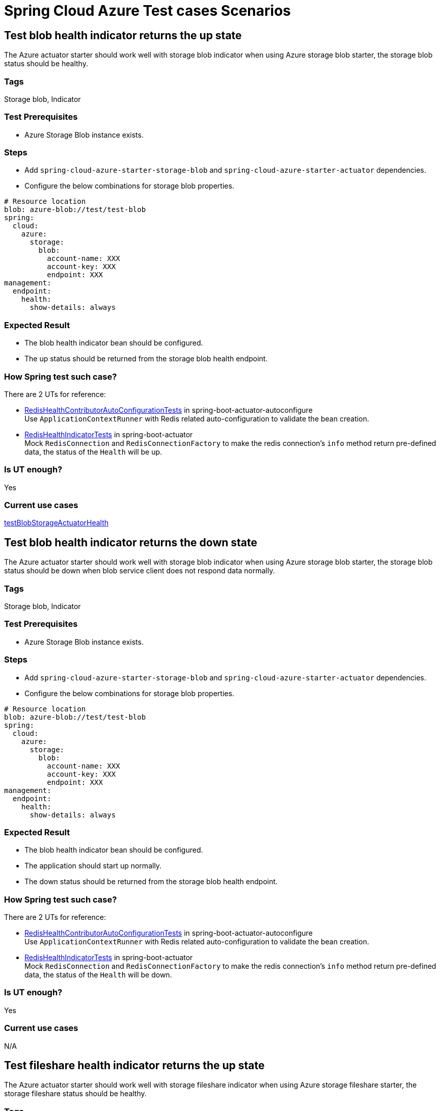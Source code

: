 = Spring Cloud Azure Test cases Scenarios


== Test blob health indicator returns the up state
The Azure actuator starter should work well with storage blob indicator when using Azure storage blob starter, the storage blob status should be healthy.

=== Tags
Storage blob, Indicator

=== Test Prerequisites
* Azure Storage Blob instance exists. +

=== Steps
* Add `spring-cloud-azure-starter-storage-blob` and `spring-cloud-azure-starter-actuator` dependencies. +
* Configure the below combinations for storage blob properties. +
[source, yaml]
----
# Resource location
blob: azure-blob://test/test-blob
spring:
  cloud:
    azure:
      storage:
        blob:
          account-name: XXX
          account-key: XXX
          endpoint: XXX
management:
  endpoint:
    health:
      show-details: always
----

=== Expected Result
* The blob health indicator bean should be configured. +
* The up status should be returned from the storage blob health endpoint. +

=== How Spring test such case?
There are 2 UTs for reference:

* https://github.com/moarychan/spring-boot/blob/dac63fc3e52ecb36677965b97b96ebbf1a7871c8/spring-boot-project/spring-boot-actuator-autoconfigure/src/test/java/org/springframework/boot/actuate/autoconfigure/redis/RedisHealthContributorAutoConfigurationTests.java#L44[RedisHealthContributorAutoConfigurationTests] in spring-boot-actuator-autoconfigure +
Use `ApplicationContextRunner`  with Redis related auto-configuration to validate the bean creation. +
* https://github.com/moarychan/spring-boot/blob/49baacbc1cb02a59efce1fe1698166de92d41d67/spring-boot-project/spring-boot-actuator/src/test/java/org/springframework/boot/actuate/redis/RedisHealthIndicatorTests.java#L50[RedisHealthIndicatorTests] in spring-boot-actuator +
Mock `RedisConnection` and `RedisConnectionFactory` to make the redis connection's `info` method return pre-defined data, the status of the `Health` will be up.

=== Is UT enough?
Yes

=== Current use cases
https://github.com/Azure/azure-sdk-for-java/blob/8c6650a298b51cefe559c470b8f818bfa53a8992/sdk/spring/azure-spring-boot-test-storage/src/test/java/com/azure/spring/test/storage/StorageActuatorIT.java#L25[testBlobStorageActuatorHealth]

== Test blob health indicator returns the down state
The Azure actuator starter should work well with storage blob indicator when using Azure storage blob starter, the storage blob status should be down when blob service client does not respond data normally.

=== Tags
Storage blob, Indicator

=== Test Prerequisites
* Azure Storage Blob instance exists. +

=== Steps
* Add `spring-cloud-azure-starter-storage-blob` and `spring-cloud-azure-starter-actuator` dependencies. +
* Configure the below combinations for storage blob properties. +

[source, yaml]
----
# Resource location
blob: azure-blob://test/test-blob
spring:
  cloud:
    azure:
      storage:
        blob:
          account-name: XXX
          account-key: XXX
          endpoint: XXX
management:
  endpoint:
    health:
      show-details: always
----

=== Expected Result
* The blob health indicator bean should be configured. +
* The application should start up normally. +
* The down status should be returned from the storage blob health endpoint. +

=== How Spring test such case?
There are 2 UTs for reference:

* https://github.com/moarychan/spring-boot/blob/dac63fc3e52ecb36677965b97b96ebbf1a7871c8/spring-boot-project/spring-boot-actuator-autoconfigure/src/test/java/org/springframework/boot/actuate/autoconfigure/redis/RedisHealthContributorAutoConfigurationTests.java#L44[RedisHealthContributorAutoConfigurationTests] in spring-boot-actuator-autoconfigure +
Use `ApplicationContextRunner`  with Redis related auto-configuration to validate the bean creation. +
* https://github.com/moarychan/spring-boot/blob/49baacbc1cb02a59efce1fe1698166de92d41d67/spring-boot-project/spring-boot-actuator/src/test/java/org/springframework/boot/actuate/redis/RedisHealthIndicatorTests.java#L62[RedisHealthIndicatorTests] in spring-boot-actuator +
Mock `RedisConnection` and `RedisConnectionFactory` to make the redis connection's `info` method return pre-defined data, the status of the `Health` will be down.

=== Is UT enough?
Yes

=== Current use cases
N/A

== Test fileshare health indicator returns the up state
The Azure actuator starter should work well with storage fileshare indicator when using Azure storage fileshare starter, the storage fileshare status should be healthy.

=== Tags
Storage fileshare, Indicator

=== Test Prerequisites
* Azure Storage File instance exists. +

=== Steps
* Add `spring-cloud-azure-starter-storage-fileshare` and `spring-cloud-azure-starter-actuator` dependencies. +
* Configure the below combinations for storage fileshare properties. +

[source,yaml]
----
# Resource location
file: azure-file://test/test-file
spring:
  cloud:
    azure:
      storage:
        fileshare:
          account-name: XXX
          account-key: XXX
          endpoint: XXX
management:
  endpoint:
    health:
      show-details: always
----

=== Expected Result
* The fileshare health indicator bean should be configured. +
* The up status should be returned from the storage filesahre health endpoint. +

=== How Spring test such case?
Same with link:testcase-document.adoc#test-fileshare-health-indicator-returns-the-up-state[Test blob health indicator returns the up state]

=== Is UT enough?
Yes

=== Current use cases
https://github.com/Azure/azure-sdk-for-java/blob/8c6650a298b51cefe559c470b8f818bfa53a8992/sdk/spring/azure-spring-boot-test-storage/src/test/java/com/azure/spring/test/storage/StorageActuatorIT.java#L54[testFileStorageActuatorHealth]

== Test fileshare health indicator returns the down state
The Azure actuator starter should work well with storage fileshare indicator when using Azure storage fileshare starter, the storage file status should be down when file service client does not respond data normally.

=== Tags
Storage fileshare, Indicator

=== Test Prerequisites
* Azure Storage account instance exists. +

=== Steps
* Add `spring-cloud-azure-starter-storage-fileshare` and `spring-cloud-azure-starter-actuator` dependencies. +
* Configure the below combinations for storage fileshare properties. +

[source, yaml]
----
# Resource location
file: azure-file://test/test-file
spring:
  cloud:
    azure:
      storage:
        fileshare:
          account-name: XXX
          account-key: XXX
          endpoint: XXX
management:
  endpoint:
    health:
      show-details: always
----

=== Expected Result
* The fileshare health indicator bean should be configured. +
* The application should start up normally. +
* The down status should be returned from the storage fileshare health endpoint. +

=== How Spring test such case?
Same with link:testcase-document.adoc#test-blob-health-indicator-returns-the-down-state[Test blob health indicator returns the down state]

=== Is UT enough?
Yes

=== Current use cases
N/A

== Use storage blob starter dependency to write and read data
Use Azure storage blob dependency to write, then read the testing data normally.

=== Tags
Storage Blob, Data Plane

=== Test Prerequisites
* Azure Storage Blob instance exists. +

=== Steps
* Add `spring-cloud-azure-starter-storage-blob` dependency. +
* Configure the below combinations for storage blob properties. +

[source,properties]
----
spring.cloud.azure.storage.blob.account-name=${AZURE_STORAGE_ACCOUNT_NAME}
spring.cloud.azure.storage.blob.account-key=${AZURE_STORAGE_ACCOUNT_KEY}
spring.cloud.azure.storage.blob.endpoint=${AZURE_STORAGE_BLOB_ENDPOINT}
my-blob=${AZURE_STORAGE_BLOB}
----

=== Expected Result
* The beans of storage blob resolver, builder factory, service client should be configured. +
* The data for the testing resource should be written in Azure Storage Blob service successfully. +
* The read data from Azure Storage Blob service should be the same with testing resources. +

=== How Spring test such case?
There are 3 UTs for reference:

* https://github.com/moarychan/spring-framework/blob/c8f430ee9188ad082bf76e5b05877d00bafe1a82/spring-core/src/test/java/org/springframework/core/io/support/PathMatchingResourcePatternResolverTests.java#L69[PathMatchingResourcePatternResolverTests] in spring-core +
Resolve the `azure-blob:xxx` resource using `AzureStorageBlobProtocolResolver`, confirm that the actual resource type is `StorageBlobResource`, and the others properties are the same with the testing resource. +
* Same with `RedisHealthContributorAutoConfigurationTests` test class to validate the storage blob resolver bean creation. +
* https://github.com/moarychan/spring-boot/blob/4009acf025b3a6926c6eeedd38618d2fd67210cc/spring-boot-project/spring-boot-autoconfigure/src/test/java/org/springframework/boot/autoconfigure/cache/CacheAutoConfigurationTests.java#L274[CacheAutoConfigurationTests] in spring-boot-autoconfigure
Configure necessary properties, and validate bean creations from `RedisCacheConfiguration`.

=== Is UT enough?
Yes

=== Current use cases
https://github.com/Azure/azure-sdk-for-java/blob/8c6650a298b51cefe559c470b8f818bfa53a8992/sdk/spring/azure-spring-boot-test-storage/src/test/java/com/azure/spring/test/storage/StorageWriteIT.java#L28[testWriteBlobStorage]

== Use storage fileshare starter dependency to write and read data
Use Azure file share starter dependency to write, then read the testing data normally.

=== Tags
Storage Fileshare, Data Plane

=== Test Prerequisites
* Azure Storage File instance exists. +

=== Steps
* Add `spring-cloud-azure-starter-storage-fileshare` dependency. +
* Configure the below combinations for storage fileshare properties. +

[source,properties]
----
spring.cloud.azure.storage.fileshare.account-name=${AZURE_STORAGE_ACCOUNT_NAME}
spring.cloud.azure.storage.fileshare.account-key=${AZURE_STORAGE_ACCOUNT_KEY}
spring.cloud.azure.storage.fileshare.endpoint=${AZURE_STORAGE_FILE_ENDPOINT}
my-file=${AZURE_STORAGE_FILE}
----

=== Expected Result
* The beans of storage fileshare resolver, builder factory, service client should be configured. +
* The data for the testing resource should be written in Azure Storage file service successfully. +
* The read data from Azure Storage File service should be the same with testing resources. +

=== How Spring test such case?
Same with link:testcase-document.adoc#use-storage-blob-starter-dependency-to-write-and-read-data[Use storage blob starter dependency to write and read data]

=== Is UT enough?
Yes

=== Current use cases
https://github.com/Azure/azure-sdk-for-java/blob/8c6650a298b51cefe559c470b8f818bfa53a8992/sdk/spring/azure-spring-boot-test-storage/src/test/java/com/azure/spring/test/storage/StorageWriteIT.java#39[testWriteFileStorage]

